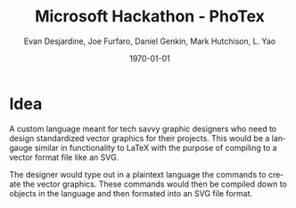 #+TITLE: Microsoft Hackathon - PhoTex
#+DESCRIPTION: A custom language meant for tech savvy graphic designers who need to design standardized vector graphics for their projects.
#+AUTHOR: Evan Desjardine, Joe Furfaro, Daniel Genkin, Mark Hutchison, L. Yao
#+DATE: \today
#+LANGUAGE: en
#+OPTIONS: toc:nil _:nil ^:nil

* Idea

A custom language meant for tech savvy graphic designers who need to design standardized vector graphics for their projects. This would be a langauge similar in functionality to LaTeX with the purpose of compiling to a vector format file like an SVG.

The designer would type out in a plaintext language the commands to create the vector graphics. These commands would then be compiled down to objects in the language and then formated into an SVG file format.
